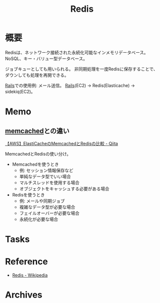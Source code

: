 :PROPERTIES:
:ID:       48b99bce-05ce-49af-921d-1e321e5a4f8b
:mtime:    20241102180350
:ctime:    20220420225811
:END:
#+title: Redis
* 概要
Redisは、ネットワーク接続された永続化可能なインメモリデータベース。
NoSQL、キー・バリュー型データベース。

ジョブキューとしても用いられる。
非同期処理を一度Redisに保存することで、ダウンしても処理を再開できる。

[[id:e04aa1a3-509c-45b2-ac64-53d69c961214][Rails]]での使用例: メール送信。
[[id:e04aa1a3-509c-45b2-ac64-53d69c961214][Rails]](EC2) -> Redis(Elasticache) -> sidekiq(EC2)。
* Memo
** [[id:c78ddcfb-f973-4fdd-a58d-d7b5031ee418][memcached]]との違い
[[https://qiita.com/mzmz__02/items/ab0d857d13ff69ea4b9b][【AWS】ElastiCacheのMemcachedとRedisの比較 - Qiita]]

MemcachedとRedisの使い分け。
- Memcachedを使うとき
  - 例: セッション情報保存など
  - 単純なデータ型でいい場合
  - マルチスレッドを使用する場合
  - オブジェクトをキャッシュする必要がある場合
- Redisを使うとき
  - 例: メールや同期ジョブ
  - 複雑なデータ型が必要な場合
  - フェイルオーバーが必要な場合
  - 永続化が必要な場合
* Tasks
* Reference
- [[https://ja.wikipedia.org/wiki/Redis][Redis - Wikipedia]]
* Archives
